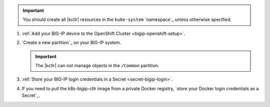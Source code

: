 .. important::

   You should create all |kctlr| resources in the ``kube-system`` `namespace`_ unless otherwise specified.

#. :ref:`Add your BIG-IP device to the OpenShift Cluster <bigip-openshift-setup>`.

#. `Create a new partition`_ on your BIG-IP system.

   .. important:: The |kctlr| can not manage objects in the ``/Common`` partition.

#. :ref:`Store your BIG-IP login credentials in a Secret <secret-bigip-login>`.

#. If you need to pull the k8s-bigip-ctlr image from a private Docker registry, `store your Docker login credentials as a Secret`_.